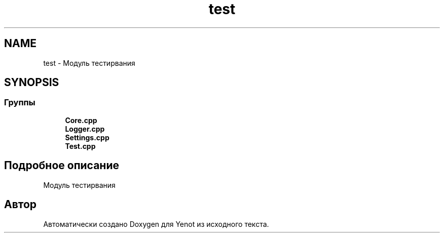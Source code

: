 .TH "test" 3 "Сб 23 Июн 2018" "Yenot" \" -*- nroff -*-
.ad l
.nh
.SH NAME
test \- Модуль тестирвания  

.SH SYNOPSIS
.br
.PP
.SS "Группы"

.in +1c
.ti -1c
.RI "\fBCore\&.cpp\fP"
.br
.ti -1c
.RI "\fBLogger\&.cpp\fP"
.br
.ti -1c
.RI "\fBSettings\&.cpp\fP"
.br
.ti -1c
.RI "\fBTest\&.cpp\fP"
.br
.in -1c
.SH "Подробное описание"
.PP 
Модуль тестирвания 


.SH "Автор"
.PP 
Автоматически создано Doxygen для Yenot из исходного текста\&.
